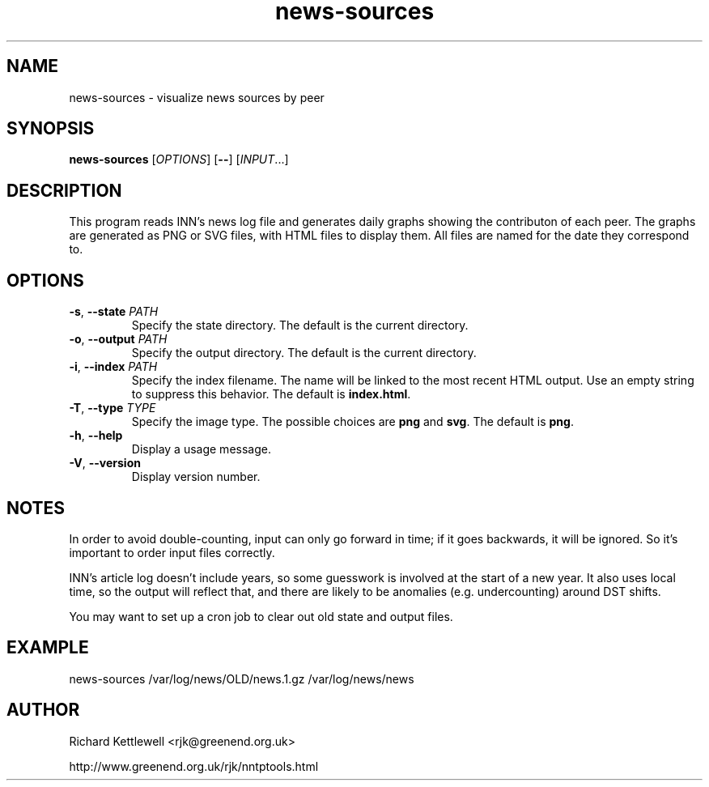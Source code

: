 .\"
.\" This file is part of rjk-nntp-tools.
.\" Copyright (C) 2015 Richard Kettlewell
.\"
.\" This program is free software; you can redistribute it and/or modify
.\" it under the terms of the GNU General Public License as published by
.\" the Free Software Foundation; either version 2 of the License, or
.\" (at your option) any later version.
.\"
.\" This program is distributed in the hope that it will be useful, but
.\" WITHOUT ANY WARRANTY; without even the implied warranty of
.\" MERCHANTABILITY or FITNESS FOR A PARTICULAR PURPOSE.  See the GNU
.\" General Public License for more details.
.\"
.\" You should have received a copy of the GNU General Public License
.\" along with this program; if not, write to the Free Software
.\" Foundation, Inc., 59 Temple Place, Suite 330, Boston, MA 02111-1307
.\" USA
.\"
.TH news-sources 1
.SH NAME
news-sources \- visualize news sources by peer
.SH SYNOPSIS
.B news-sources
.RI [ OPTIONS ]
.RB [ -- ]
.RI [ INPUT ...]
.SH DESCRIPTION
This program reads INN's news log file and generates daily graphs
showing the contributon of each peer.
The graphs are generated as PNG or SVG files, with HTML files to
display them.
All files are named for the date they correspond to.
.SH OPTIONS
.TP
.B -s\fR, \fB--state \fIPATH
Specify the state directory.
The default is the current directory.
.TP
.B -o\fR, \fB--output \fIPATH
Specify the output directory.
The default is the current directory.
.TP
.B -i\fR, \fB--index \fIPATH
Specify the index filename.
The name will be linked to the most recent HTML output.
Use an empty string to suppress this behavior.
The default is \fBindex.html\fR.
.TP
.B -T\fR, \fB--type \fITYPE
Specify the image type.
The possible choices are \fBpng\fR and \fBsvg\fR.
The default is \fBpng\fR.
.TP
.B -h\fR, \fB--help
Display a usage message.
.TP
.B -V\fR, \fB--version
Display version number.
.SH NOTES
In order to avoid double-counting, input can only go forward in time;
if it goes backwards, it will be ignored.
So it's important to order input files correctly.
.PP
INN's article log doesn't include years, so some guesswork is involved
at the start of a new year.
It also uses local time, so the output will reflect that, and there
are likely to be anomalies (e.g. undercounting) around DST shifts.
.PP
You may want to set up a cron job to clear out old state and output
files.
.SH EXAMPLE
.EX
news-sources /var/log/news/OLD/news.1.gz /var/log/news/news
.EE
.SH AUTHOR
Richard Kettlewell <rjk@greenend.org.uk>
.PP
http://www.greenend.org.uk/rjk/nntptools.html
